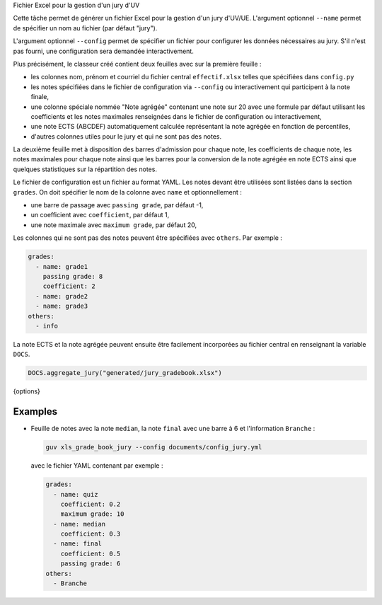 Fichier Excel pour la gestion d'un jury d'UV

Cette tâche permet de générer un fichier Excel pour la gestion d'un jury
d'UV/UE. L'argument optionnel ``--name`` permet de spécifier un nom au
fichier (par défaut "jury").

L'argument optionnel ``--config`` permet de spécifier un fichier pour
configurer les données nécessaires au jury. S'il n'est pas fourni, une
configuration sera demandée interactivement.

Plus précisément, le classeur créé contient deux feuilles avec sur la
première feuille :

- les colonnes nom, prénom et courriel du fichier central ``effectif.xlsx``
  telles que spécifiées dans ``config.py``
- les notes spécifiées dans le fichier de configuration via
  ``--config`` ou interactivement qui participent à la note finale,
- une colonne spéciale nommée "Note agrégée" contenant une note sur 20 avec
  une formule par défaut utilisant les coefficients et les notes maximales
  renseignées dans le fichier de configuration ou interactivement,
- une note ECTS (ABCDEF) automatiquement calculée représentant la note
  agrégée en fonction de percentiles,
- d'autres colonnes utiles pour le jury et qui ne sont pas des notes.

La deuxième feuille met à disposition des barres d'admission pour chaque
note, les coefficients de chaque note, les notes maximales pour chaque note
ainsi que les barres pour la conversion de la note agrégée en note ECTS
ainsi que quelques statistiques sur la répartition des notes.

Le fichier de configuration est un fichier au format YAML. Les notes devant
être utilisées sont listées dans la section ``grades``. On doit spécifier le
nom de la colonne avec ``name`` et optionnellement :

- une barre de passage avec ``passing grade``, par défaut -1,
- un coefficient avec ``coefficient``, par défaut 1,
- une note maximale avec ``maximum grade``, par défaut 20,

Les colonnes qui ne sont pas des notes peuvent être spécifiées avec
``others``. Par exemple :

.. code:: yaml

   grades:
     - name: grade1
       passing grade: 8
       coefficient: 2
     - name: grade2
     - name: grade3
   others:
     - info

La note ECTS et la note agrégée peuvent ensuite être facilement
incorporées au fichier central en renseignant la variable
``DOCS``.

.. code:: python

   DOCS.aggregate_jury("generated/jury_gradebook.xlsx")

{options}

Examples
--------

- Feuille de notes avec la note ``median``, la note ``final`` avec
  une barre à 6 et l'information ``Branche`` :

  .. code:: bash

     guv xls_grade_book_jury --config documents/config_jury.yml

  avec le fichier YAML contenant par exemple :

  .. code:: yaml

     grades:
       - name: quiz
         coefficient: 0.2
         maximum grade: 10
       - name: median
         coefficient: 0.3
       - name: final
         coefficient: 0.5
         passing grade: 6
     others:
       - Branche


